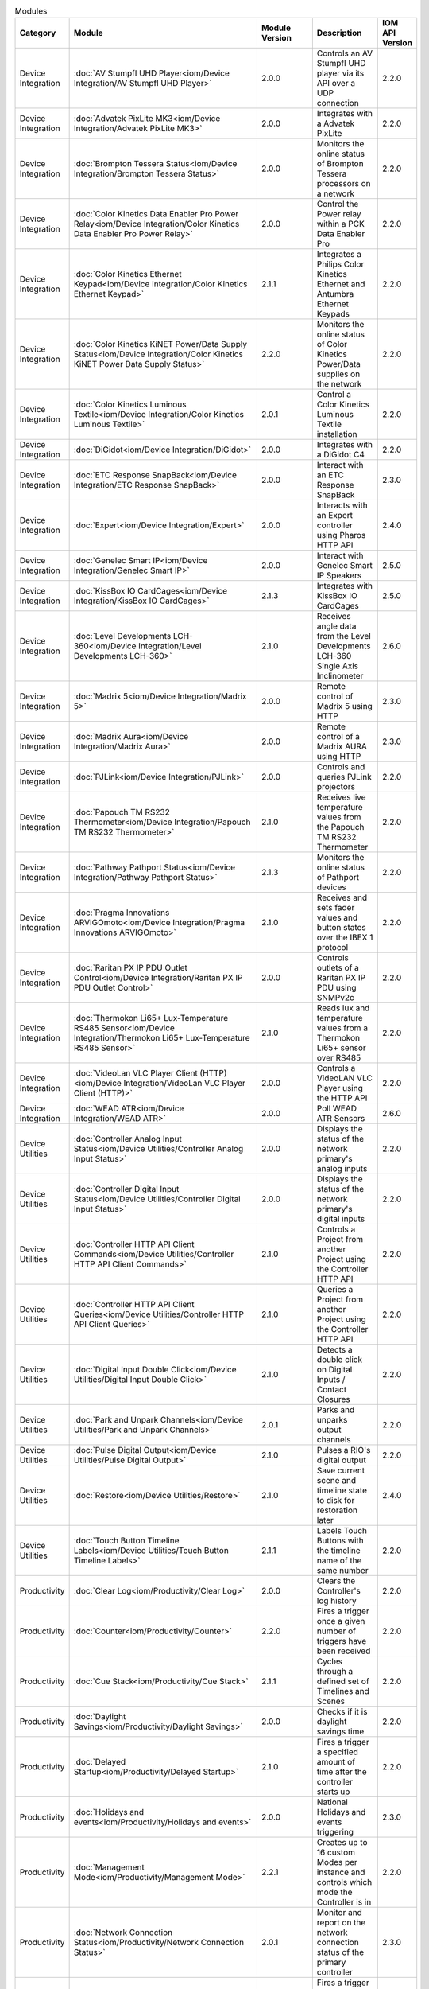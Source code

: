 .. list-table:: Modules
   :widths: 25 25 10 40 10
   :header-rows: 1

   * - Category
     - Module
     - Module Version
     - Description
     - IOM API Version
   * - Device Integration
     - :doc:`AV Stumpfl UHD Player<iom/Device Integration/AV Stumpfl UHD Player>`
     - 2.0.0
     - Controls an AV Stumpfl UHD player via its API over a UDP connection
     - 2.2.0
   * - Device Integration
     - :doc:`Advatek PixLite MK3<iom/Device Integration/Advatek PixLite MK3>`
     - 2.0.0
     - Integrates with a Advatek PixLite
     - 2.2.0
   * - Device Integration
     - :doc:`Brompton Tessera Status<iom/Device Integration/Brompton Tessera Status>`
     - 2.0.0
     - Monitors the online status of Brompton Tessera processors on a network
     - 2.2.0
   * - Device Integration
     - :doc:`Color Kinetics Data Enabler Pro Power Relay<iom/Device Integration/Color Kinetics Data Enabler Pro Power Relay>`
     - 2.0.0
     - Control the Power relay within a PCK Data Enabler Pro
     - 2.2.0
   * - Device Integration
     - :doc:`Color Kinetics Ethernet Keypad<iom/Device Integration/Color Kinetics Ethernet Keypad>`
     - 2.1.1
     - Integrates a Philips Color Kinetics Ethernet and Antumbra Ethernet Keypads
     - 2.2.0
   * - Device Integration
     - :doc:`Color Kinetics KiNET Power/Data Supply Status<iom/Device Integration/Color Kinetics KiNET Power Data Supply Status>`
     - 2.2.0
     - Monitors the online status of Color Kinetics Power/Data supplies on the network
     - 2.2.0
   * - Device Integration
     - :doc:`Color Kinetics Luminous Textile<iom/Device Integration/Color Kinetics Luminous Textile>`
     - 2.0.1
     - Control a Color Kinetics Luminous Textile installation
     - 2.2.0
   * - Device Integration
     - :doc:`DiGidot<iom/Device Integration/DiGidot>`
     - 2.0.0
     - Integrates with a DiGidot C4
     - 2.2.0
   * - Device Integration
     - :doc:`ETC Response SnapBack<iom/Device Integration/ETC Response SnapBack>`
     - 2.0.0
     - Interact with an ETC Response SnapBack
     - 2.3.0
   * - Device Integration
     - :doc:`Expert<iom/Device Integration/Expert>`
     - 2.0.0
     - Interacts with an Expert controller using Pharos HTTP API
     - 2.4.0
   * - Device Integration
     - :doc:`Genelec Smart IP<iom/Device Integration/Genelec Smart IP>`
     - 2.0.0
     - Interact with Genelec Smart IP Speakers
     - 2.5.0
   * - Device Integration
     - :doc:`KissBox IO CardCages<iom/Device Integration/KissBox IO CardCages>`
     - 2.1.3
     - Integrates with KissBox IO CardCages
     - 2.5.0
   * - Device Integration
     - :doc:`Level Developments LCH-360<iom/Device Integration/Level Developments LCH-360>`
     - 2.1.0
     - Receives angle data from the Level Developments LCH-360 Single Axis Inclinometer
     - 2.6.0
   * - Device Integration
     - :doc:`Madrix 5<iom/Device Integration/Madrix 5>`
     - 2.0.0
     - Remote control of Madrix 5 using HTTP
     - 2.3.0
   * - Device Integration
     - :doc:`Madrix Aura<iom/Device Integration/Madrix Aura>`
     - 2.0.0
     - Remote control of a Madrix AURA using HTTP
     - 2.3.0
   * - Device Integration
     - :doc:`PJLink<iom/Device Integration/PJLink>`
     - 2.0.0
     - Controls and queries PJLink projectors
     - 2.2.0
   * - Device Integration
     - :doc:`Papouch TM RS232 Thermometer<iom/Device Integration/Papouch TM RS232 Thermometer>`
     - 2.1.0
     - Receives live temperature values from the Papouch TM RS232 Thermometer
     - 2.2.0
   * - Device Integration
     - :doc:`Pathway Pathport Status<iom/Device Integration/Pathway Pathport Status>`
     - 2.1.3
     - Monitors the online status of Pathport devices
     - 2.2.0
   * - Device Integration
     - :doc:`Pragma Innovations ARVIGOmoto<iom/Device Integration/Pragma Innovations ARVIGOmoto>`
     - 2.1.0
     - Receives and sets fader values and button states over the IBEX 1 protocol
     - 2.2.0
   * - Device Integration
     - :doc:`Raritan PX IP PDU Outlet Control<iom/Device Integration/Raritan PX IP PDU Outlet Control>`
     - 2.0.0
     - Controls outlets of a Raritan PX IP PDU using SNMPv2c
     - 2.2.0
   * - Device Integration
     - :doc:`Thermokon Li65+ Lux-Temperature RS485 Sensor<iom/Device Integration/Thermokon Li65+ Lux-Temperature RS485 Sensor>`
     - 2.1.0
     - Reads lux and temperature values from a Thermokon Li65+ sensor over RS485
     - 2.2.0
   * - Device Integration
     - :doc:`VideoLan VLC Player Client (HTTP)<iom/Device Integration/VideoLan VLC Player Client (HTTP)>`
     - 2.0.0
     - Controls a VideoLAN VLC Player using the HTTP API
     - 2.2.0
   * - Device Integration
     - :doc:`WEAD ATR<iom/Device Integration/WEAD ATR>`
     - 2.0.0
     - Poll WEAD ATR Sensors
     - 2.6.0
   * - Device Utilities
     - :doc:`Controller Analog Input Status<iom/Device Utilities/Controller Analog Input Status>`
     - 2.0.0
     - Displays the status of the network primary's analog inputs
     - 2.2.0
   * - Device Utilities
     - :doc:`Controller Digital Input Status<iom/Device Utilities/Controller Digital Input Status>`
     - 2.0.0
     - Displays the status of the network primary's digital inputs
     - 2.2.0
   * - Device Utilities
     - :doc:`Controller HTTP API Client Commands<iom/Device Utilities/Controller HTTP API Client Commands>`
     - 2.1.0
     - Controls a Project from another Project using the Controller HTTP API
     - 2.2.0
   * - Device Utilities
     - :doc:`Controller HTTP API Client Queries<iom/Device Utilities/Controller HTTP API Client Queries>`
     - 2.1.0
     - Queries a Project from another Project using the Controller HTTP API
     - 2.2.0
   * - Device Utilities
     - :doc:`Digital Input Double Click<iom/Device Utilities/Digital Input Double Click>`
     - 2.1.0
     - Detects a double click on Digital Inputs / Contact Closures
     - 2.2.0
   * - Device Utilities
     - :doc:`Park and Unpark Channels<iom/Device Utilities/Park and Unpark Channels>`
     - 2.0.1
     - Parks and unparks output channels
     - 2.2.0
   * - Device Utilities
     - :doc:`Pulse Digital Output<iom/Device Utilities/Pulse Digital Output>`
     - 2.1.0
     - Pulses a RIO's digital output
     - 2.2.0
   * - Device Utilities
     - :doc:`Restore<iom/Device Utilities/Restore>`
     - 2.1.0
     - Save current scene and timeline state to disk for restoration later
     - 2.4.0
   * - Device Utilities
     - :doc:`Touch Button Timeline Labels<iom/Device Utilities/Touch Button Timeline Labels>`
     - 2.1.1
     - Labels Touch Buttons with the timeline name of the same number
     - 2.2.0
   * - Productivity
     - :doc:`Clear Log<iom/Productivity/Clear Log>`
     - 2.0.0
     - Clears the Controller's log history
     - 2.2.0
   * - Productivity
     - :doc:`Counter<iom/Productivity/Counter>`
     - 2.2.0
     - Fires a trigger once a given number of triggers have been received
     - 2.2.0
   * - Productivity
     - :doc:`Cue Stack<iom/Productivity/Cue Stack>`
     - 2.1.1
     - Cycles through a defined set of Timelines and Scenes
     - 2.2.0
   * - Productivity
     - :doc:`Daylight Savings<iom/Productivity/Daylight Savings>`
     - 2.0.0
     - Checks if it is daylight savings time
     - 2.2.0
   * - Productivity
     - :doc:`Delayed Startup<iom/Productivity/Delayed Startup>`
     - 2.1.0
     - Fires a trigger a specified amount of time after the controller starts up
     - 2.2.0
   * - Productivity
     - :doc:`Holidays and events<iom/Productivity/Holidays and events>`
     - 2.0.0
     - National Holidays and events triggering
     - 2.3.0
   * - Productivity
     - :doc:`Management Mode<iom/Productivity/Management Mode>`
     - 2.2.1
     - Creates up to 16 custom Modes per instance and controls which mode the Controller is in
     - 2.2.0
   * - Productivity
     - :doc:`Network Connection Status<iom/Productivity/Network Connection Status>`
     - 2.0.1
     - Monitor and report on the network connection status of the primary controller
     - 2.3.0
   * - Productivity
     - :doc:`Nth Weekday<iom/Productivity/Nth Weekday>`
     - 2.0.0
     - Fires a trigger on the nth weekday of a month
     - 2.2.0
   * - Productivity
     - :doc:`Repeat<iom/Productivity/Repeat>`
     - 2.2.1
     - Fires another trigger then wait and repeat
     - 2.2.0
   * - Productivity
     - :doc:`Seasons<iom/Productivity/Seasons>`
     - 2.1.1
     - Uses the yearly seasons as parameters to control and trigger events
     - 2.2.0
   * - Productivity
     - :doc:`Separator<iom/Productivity/Separator>`
     - 2.0.0
     - Adds a separator with comments to Triggers, Conditions and Actions interface to aid readability
     - 2.2.0
   * - Productivity
     - :doc:`Stopwatch<iom/Productivity/Stopwatch>`
     - 2.1.1
     - Runs a stopwatch
     - 2.2.0
   * - Productivity
     - :doc:`Trigger Lockout<iom/Productivity/Trigger Lockout>`
     - 2.0.0
     - Sets a trigger lockout based on momentary events
     - 2.2.0
   * - Productivity
     - :doc:`Wait<iom/Productivity/Wait>`
     - 2.5.0
     - Enables a trigger to fire after a specified time delay
     - 2.2.0
   * - Productivity
     - :doc:`Watchdog<iom/Productivity/Watchdog>`
     - 2.2.1
     - Enables a controller to act as a watchdog that will fire a trigger if a tickle action is not received within a user-specified time window
     - 2.2.0
   * - Protocols & Standards
     - :doc:`BACnet Server<iom/Protocols & Standards/BACnet Server>`
     - 2.3.4
     - Integrates with a BACnet system by behaving as a BACnet server, to be discovered and controlled by BACnet devices
     - 2.4.0
   * - Protocols & Standards
     - :doc:`C-Bus (Serial)<iom/Protocols & Standards/C-Bus (Serial)>`
     - 2.0.0
     - Sends commands to a C-Bus system via a C-Bus PCI
     - 2.2.0
   * - Protocols & Standards
     - :doc:`HTTP Poll<iom/Protocols & Standards/HTTP Poll>`
     - 2.2.0
     - Polls a remote host or device's web server to test its availability
     - 2.2.0
   * - Protocols & Standards
     - :doc:`HTTP Request<iom/Protocols & Standards/HTTP Request>`
     - 2.4.2
     - Sends a HTTP/HTTPS requests and processes its response
     - 2.2.1
   * - Protocols & Standards
     - :doc:`KNXnet/IP<iom/Protocols & Standards/KNXnet IP>`
     - 2.5.1
     - Integrates with a KNXnet/IP Router
     - 2.2.0
   * - Protocols & Standards
     - :doc:`MQTT Client<iom/Protocols & Standards/MQTT Client>`
     - 2.2.5
     - Subscribes to topics and publishes MQTT messages to a MQTT Broker
     - 2.2.0
   * - Protocols & Standards
     - :doc:`Maintained TCP Connection<iom/Protocols & Standards/Maintained TCP Connection>`
     - 2.1.1
     - Maintains and monitors a TCP connection with a remote host
     - 2.2.0
   * - Protocols & Standards
     - :doc:`Modbus<iom/Protocols & Standards/Modbus>`
     - 2.2.0
     - Integrate with Modbus serial and/or ethernet systems as client and/or server
     - 2.6.0
   * - Protocols & Standards
     - :doc:`OSC<iom/Protocols & Standards/OSC>`
     - 2.2.1
     - Integrates with devices via OSC
     - 2.2.0
   * - Protocols & Standards
     - :doc:`Ping<iom/Protocols & Standards/Ping>`
     - 2.0.1
     - Send an ICMP ping to monitor the online status of a remote peer
     - 2.6.0
   * - Protocols & Standards
     - :doc:`Syslog<iom/Protocols & Standards/Syslog>`
     - 2.0.0
     - Sends a custom Syslog messages
     - 2.2.0
   * - Protocols & Standards
     - :doc:`Telnet Client<iom/Protocols & Standards/Telnet Client>`
     - 2.3.2
     - Opens a Telnet connection to another device to send and receive Telnet messages
     - 2.2.0
   * - Protocols & Standards
     - :doc:`Wake-on-LAN<iom/Protocols & Standards/Wake-on-LAN>`
     - 2.0.0
     - Sends Wake-on-LAN Magic Packets
     - 2.2.0
   * - Protocols & Standards
     - :doc:`WebSocket Client<iom/Protocols & Standards/WebSocket Client>`
     - 2.2.1
     - Communicates with a HTTP/TCP server over a WebSocket
     - 2.4.0
   * - System Integration
     - :doc:`Casambi Lithernet Gateway<iom/System Integration/Casambi Lithernet Gateway>`
     - 2.0.0
     - Sends commands to and receives data from Lithernet Casambi Gateway
     - 2.2.1
   * - System Integration
     - :doc:`Dynalite DyNet (IP)<iom/System Integration/Dynalite DyNet (IP)>`
     - 2.5.1
     - Integrates with Philips Dynalite using DyNet v1/v2 messages with a PDEG (Philips Dynalite Ethernet Gateway)
     - 2.4.0
   * - System Integration
     - :doc:`Dynalite DyNet (Serial)<iom/System Integration/Dynalite DyNet (Serial)>`
     - 2.5.2
     - Integrates with Philips Dynalite using DyNet v1 messages on the serial DyNet connection
     - 2.2.0
   * - System Integration
     - :doc:`Enocean Rocker Switch Via Deuta Enodisc<iom/System Integration/Enocean Rocker Switch Via Deuta Enodisc>`
     - 2.0.0
     - Receives press messages for a F6-02-02 Rocker Switch via a Deuta Enodisc
     - 2.2.0
   * - System Integration
     - :doc:`Enocean Via Deuta Enodisc<iom/System Integration/Enocean Via Deuta Enodisc>`
     - 2.0.0
     - Receives telegrams from Encoean devices via an Enocean Deuta Enodisc gateway
     - 2.2.0
   * - System Integration
     - :doc:`HelvarNet<iom/System Integration/HelvarNet>`
     - 2.0.0
     - Controls and queries devices on a HelvarNet network via Helvar routers
     - 2.2.0
   * - System Integration
     - :doc:`ISAAC<iom/System Integration/ISAAC>`
     - 2.1.2
     - Integrates with Smart Monkey's ISAAC platform
     - 2.2.1
   * - System Integration
     - :doc:`Lutron Athena/Vive (LEAP API)<iom/System Integration/Lutron Athena Vive (LEAP API)>`
     - 2.1.0
     - Lutron Extensible Application Protocol (LEAP)
     - 2.4.0
   * - System Integration
     - :doc:`Lutron Quantum (Serial/Telnet)<iom/System Integration/Lutron Quantum (Serial Telnet)>`
     - 2.0.0
     - Interacts with Lutron system using Lutron integration protocol
     - 2.5.0
   * - System Integration
     - :doc:`Philips Hue<iom/System Integration/Philips Hue>`
     - 2.2.0
     - Controls a Philips Hue system
     - 2.2.0
   * - System Integration
     - :doc:`Sorama Smart Stadium<iom/System Integration/Sorama Smart Stadium>`
     - 2.0.0
     - Connects to a Sorama smart stadium server, and returns area 'intensity' values
     - 2.3.0
   * - System Integration
     - :doc:`Xicato<iom/System Integration/Xicato>`
     - 2.6.0
     - Integrates with a Xicato system via the Xicato Intelligent Gateway
     - 2.4.0
   * - System Integration
     - :doc:`deCONZ<iom/System Integration/deCONZ>`
     - 2.0.0
     - Interacts with DeCONZ Gateways
     - 2.4.0
   * - Trigger Utilities
     - :doc:`Append Trigger Variable<iom/Trigger Utilities/Append Trigger Variable>`
     - 2.1.1
     - Adds a Variable to the end of the variables captured by a trigger
     - 2.2.0
   * - Trigger Utilities
     - :doc:`Check Integer in Range<iom/Trigger Utilities/Check Integer in Range>`
     - 2.0.0
     - Checks whether a captured variable is within a specified range
     - 2.2.0
   * - Trigger Utilities
     - :doc:`Check Scene in Group<iom/Trigger Utilities/Check Scene in Group>`
     - 2.0.0
     - Checks if a Scene is within a specified Group
     - 2.2.0
   * - Trigger Utilities
     - :doc:`Check Timeline in Group<iom/Trigger Utilities/Check Timeline in Group>`
     - 2.0.0
     - Checks if a Timeline is within a specified Group
     - 2.2.0
   * - Trigger Utilities
     - :doc:`Colour tools<iom/Trigger Utilities/Colour tools>`
     - 2.0.0
     - Colour helper tools, used to convert between colour spaces
     - 2.3.0
   * - Trigger Utilities
     - :doc:`DMX Value Mapper<iom/Trigger Utilities/DMX Value Mapper>`
     - 2.0.1
     - Maps DMX values of a given universe to parameter variables
     - 2.2.0
   * - Trigger Utilities
     - :doc:`Lookup name<iom/Trigger Utilities/Lookup name>`
     - 2.0.0
     - Lookup the name of a controller object and append to the captured variables list
     - 2.3.0
   * - Trigger Utilities
     - :doc:`Modify Trigger Variables<iom/Trigger Utilities/Modify Trigger Variables>`
     - 2.1.2
     - Modifies the value of variables captured by a Trigger before being passed to Actions
     - 2.2.0
   * - Trigger Utilities
     - :doc:`Pad Trigger Variables<iom/Trigger Utilities/Pad Trigger Variables>`
     - 2.0.0
     - Pads a variable with a given character to a specified total length
     - 2.2.0
   * - Trigger Utilities
     - :doc:`Ramp Timeline Rate<iom/Trigger Utilities/Ramp Timeline Rate>`
     - 2.1.0
     - Ramps up or down the timeline rate over a given time
     - 2.2.0
   * - Trigger Utilities
     - :doc:`Random Interval<iom/Trigger Utilities/Random Interval>`
     - 2.0.0
     - Fires a trigger at random intervals
     - 2.2.0
   * - Trigger Utilities
     - :doc:`Random Trigger<iom/Trigger Utilities/Random Trigger>`
     - 2.3.0
     - Enqueues a random trigger
     - 2.2.0
   * - Trigger Utilities
     - :doc:`Release Selected Scenes<iom/Trigger Utilities/Release Selected Scenes>`
     - 2.0.1
     - Releases all selected scenes within a given range
     - 2.2.0
   * - Trigger Utilities
     - :doc:`Release Selected Timelines<iom/Trigger Utilities/Release Selected Timelines>`
     - 2.1.0
     - Releases all selected timelines within a given range
     - 2.2.0
   * - Trigger Utilities
     - :doc:`Set HSI<iom/Trigger Utilities/Set HSI>`
     - 2.0.3
     - Sets a Group or Fixture override by HSI values
     - 2.2.0
   * - Trigger Utilities
     - :doc:`Set Status Variable<iom/Trigger Utilities/Set Status Variable>`
     - 2.1.0
     - Sets a status variable value on the web interface
     - 2.2.0
   * - Trigger Utilities
     - :doc:`Set and Get Variables<iom/Trigger Utilities/Set and Get Variables>`
     - 2.1.1
     - Sets and gets stored variables to be used in actions
     - 2.2.0
   * - Trigger Utilities
     - :doc:`Start Multiple Scenes<iom/Trigger Utilities/Start Multiple Scenes>`
     - 2.0.1
     - Starts all scenes within a given range
     - 2.2.0
   * - Trigger Utilities
     - :doc:`Start Multiple Timelines<iom/Trigger Utilities/Start Multiple Timelines>`
     - 2.0.1
     - Starts all timelines within a given range
     - 2.2.0
   * - Trigger Utilities
     - :doc:`Start Random Scene<iom/Trigger Utilities/Start Random Scene>`
     - 2.0.1
     - Starts a random scene
     - 2.2.0
   * - Trigger Utilities
     - :doc:`Start Random Timeline<iom/Trigger Utilities/Start Random Timeline>`
     - 2.0.1
     - Starts a random timeline
     - 2.2.0
   * - Trigger Utilities
     - :doc:`Start Random Timeline or Scene<iom/Trigger Utilities/Start Random Timeline or Scene>`
     - 2.0.1
     - Starts a random scene or timeline
     - 2.2.0
   * - Trigger Utilities
     - :doc:`Test IO Module<iom/Trigger Utilities/Test IO Module>`
     - 2.0.0
     - Module for testing the new upload process
     - 2.6.0
   * - Web Services
     - :doc:`Accuweather<iom/Web Services/Accuweather>`
     - 2.2.0
     - Receives weather conditions and forecasts for a specific location
     - 2.2.0
   * - Web Services
     - :doc:`Australian Reefs<iom/Web Services/Australian Reefs>`
     - 2.1.0
     - Requests water parameters for Australian reefs
     - 2.2.0
   * - Web Services
     - :doc:`Email Notification<iom/Web Services/Email Notification>`
     - 2.2.2
     - Sends notification emails
     - 2.6.0
   * - Web Services
     - :doc:`IFTTT<iom/Web Services/IFTTT>`
     - 2.2.0
     - Integrates with IFTTT using their Webhooks Service
     - 2.2.0
   * - Web Services
     - :doc:`Internet Host Connection Status<iom/Web Services/Internet Host Connection Status>`
     - 2.0.0
     - Sends a HTTP GET request to a server to check the connection and retrieves the WAN address
     - 2.2.1
   * - Web Services
     - :doc:`Kumux<iom/Web Services/Kumux>`
     - 2.1.1
     - Interacts with KUMUX, getting the value of the Correlated Colour Temperature (CCT) for a given date, time, and location.
     - 2.6.0
   * - Web Services
     - :doc:`MET Norway<iom/Web Services/MET Norway>`
     - 2.0.1
     - Receives current weather conditions from Norwegian Meteorological Institute
     - 2.2.1
   * - Web Services
     - :doc:`Telegram Bot<iom/Web Services/Telegram Bot>`
     - 2.0.0
     - Interact with Telegram messaging as a bot
     - 2.3.0
   * - Web Services
     - :doc:`UK Tide Times<iom/Web Services/UK Tide Times>`
     - 2.0.1
     - Receives high and low tide information for a specified location in UK
     - 2.2.0
   * - BETA
     - :doc:`Accuweather<iom/BETA/Accuweather>`
     - 2.3.0.BETA1
     - Receives weather conditions and forecasts for a specific location
     - 2.7.0
   * - BETA
     - :doc:`Advatek PixLite MK3<iom/BETA/Advatek PixLite MK3>`
     - 2.1.0.BETA1
     - Integrates with a Advatek PixLite
     - 2.2.0
   * - BETA
     - :doc:`Casambi Lithernet Gateway<iom/BETA/Casambi Lithernet Gateway>`
     - 2.1.0.BETA1
     - Sends commands to and receives data from Lithernet Casambi Gateway
     - 2.6.0
   * - BETA
     - :doc:`Colour tools<iom/BETA/Colour tools>`
     - 2.1.0.BETA2
     - Colour helper tools, used to convert between colour spaces
     - 2.6.0
   * - BETA
     - :doc:`Controller HTTP API Over...<iom/BETA/Controller HTTP API Over...>`
     - 2.1.0.BETA1
     - Accesses the HTTP API using other transports
     - 2.5.0
   * - BETA
     - :doc:`DMX Value Mapper<iom/BETA/DMX Value Mapper>`
     - 2.1.0.BETA3
     - Maps DMX channel values to Trigger variables, when a change in a DMX value is detected
     - 2.2.0
   * - BETA
     - :doc:`LumiNode<iom/BETA/LumiNode>`
     - 2.0.0.BETA5
     - Interact with and control Luminex LumiNode
     - 2.6.0
   * - BETA
     - :doc:`Lutron Athena/Vive (LEAP API)<iom/BETA/Lutron Athena Vive (LEAP API)>`
     - 2.2.0.BETA4
     - Lutron Extensible Application Protocol (LEAP)
     - 2.4.0
   * - BETA
     - :doc:`Lutron Quantum (Serial/Telnet)<iom/BETA/Lutron Quantum (Serial Telnet)>`
     - 2.1.0.BETA1
     - Interacts with Lutron system using Lutron integration protocol
     - 2.6.0
   * - BETA
     - :doc:`MPD<iom/BETA/MPD>`
     - 2.0.0.BETA1
     - Interact and control an MPD server
     - 2.3.0
   * - BETA
     - :doc:`Nexmosphere<iom/BETA/Nexmosphere>`
     - 2.0.0.BETA3
     - Interact with Nexmosphere elements via a Nexmosphere Xperience controller
     - 2.5.0
   * - BETA
     - :doc:`OSC<iom/BETA/OSC>`
     - 2.3.0.BETA1
     - Integrates with devices via OSC
     - 2.6.0
   * - BETA
     - :doc:`RDM Discovery<iom/BETA/RDM Discovery>`
     - 2.0.1.BETA4
     - Discovers RDM fixtures and notifies of changes
     - 2.6.0
   * - BETA
     - :doc:`Server Technology PDU<iom/BETA/Server Technology PDU>`
     - 2.0.0.BETA1
     - Control and monitor Server Technology PDUs
     - 2.3.0
   * - BETA
     - :doc:`WEAD ATR<iom/BETA/WEAD ATR>`
     - 2.1.0.BETA1
     - Poll WEAD ATR Sensors
     - 2.6.0
   * - BETA
     - :doc:`Zencontrol TPI<iom/BETA/Zencontrol TPI>`
     - 2.0.0.BETA1
     - Interact with Zencontrol Third Party Interface (TPI)
     - 2.7.0
